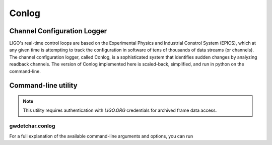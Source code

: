 ######
Conlog
######

============================
Channel Configuration Logger
============================

LIGO's real-time control loops are based on the Experimental Physics and Industrial Constrol System (EPICS), which at any given time is attempting to track the configuration in software of tens of thousands of data streams (or channels). The channel configuration logger, called Conlog, is a sophisticated system that identifies sudden changes by analyzing readback channels. The version of Conlog implemented here is scaled-back, simplified, and run in python on the command-line.

====================
Command-line utility
====================

.. note::

   This utility requires authentication with `LIGO.ORG` credentials for archived frame data access.

----------------
gwdetchar.conlog
----------------

For a full explanation of the available command-line arguments and options, you can run

.. command-output:: python -m gwdetchar.conlog --help
